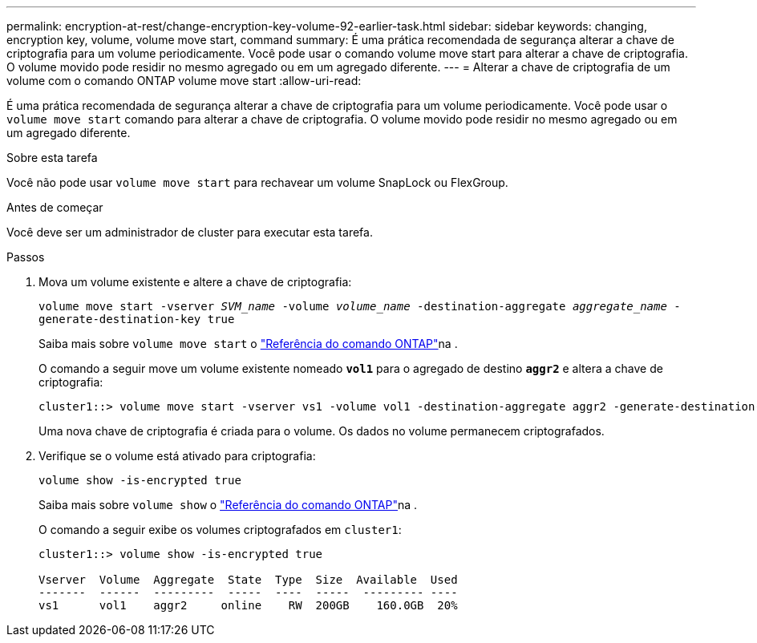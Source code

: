 ---
permalink: encryption-at-rest/change-encryption-key-volume-92-earlier-task.html 
sidebar: sidebar 
keywords: changing, encryption key, volume, volume move start, command 
summary: É uma prática recomendada de segurança alterar a chave de criptografia para um volume periodicamente. Você pode usar o comando volume move start para alterar a chave de criptografia. O volume movido pode residir no mesmo agregado ou em um agregado diferente. 
---
= Alterar a chave de criptografia de um volume com o comando ONTAP volume move start
:allow-uri-read: 


[role="lead"]
É uma prática recomendada de segurança alterar a chave de criptografia para um volume periodicamente. Você pode usar o `volume move start` comando para alterar a chave de criptografia. O volume movido pode residir no mesmo agregado ou em um agregado diferente.

.Sobre esta tarefa
Você não pode usar `volume move start` para rechavear um volume SnapLock ou FlexGroup.

.Antes de começar
Você deve ser um administrador de cluster para executar esta tarefa.

.Passos
. Mova um volume existente e altere a chave de criptografia:
+
`volume move start -vserver _SVM_name_ -volume _volume_name_ -destination-aggregate _aggregate_name_ -generate-destination-key true`

+
Saiba mais sobre `volume move start` o link:https://docs.netapp.com/us-en/ontap-cli/volume-move-start.html["Referência do comando ONTAP"^]na .

+
O comando a seguir move um volume existente nomeado `*vol1*` para o agregado de destino `*aggr2*` e altera a chave de criptografia:

+
[listing]
----
cluster1::> volume move start -vserver vs1 -volume vol1 -destination-aggregate aggr2 -generate-destination-key true
----
+
Uma nova chave de criptografia é criada para o volume. Os dados no volume permanecem criptografados.

. Verifique se o volume está ativado para criptografia:
+
`volume show -is-encrypted true`

+
Saiba mais sobre `volume show` o link:https://docs.netapp.com/us-en/ontap-cli/volume-show.html["Referência do comando ONTAP"^]na .

+
O comando a seguir exibe os volumes criptografados em `cluster1`:

+
[listing]
----
cluster1::> volume show -is-encrypted true

Vserver  Volume  Aggregate  State  Type  Size  Available  Used
-------  ------  ---------  -----  ----  -----  --------- ----
vs1      vol1    aggr2     online    RW  200GB    160.0GB  20%
----

